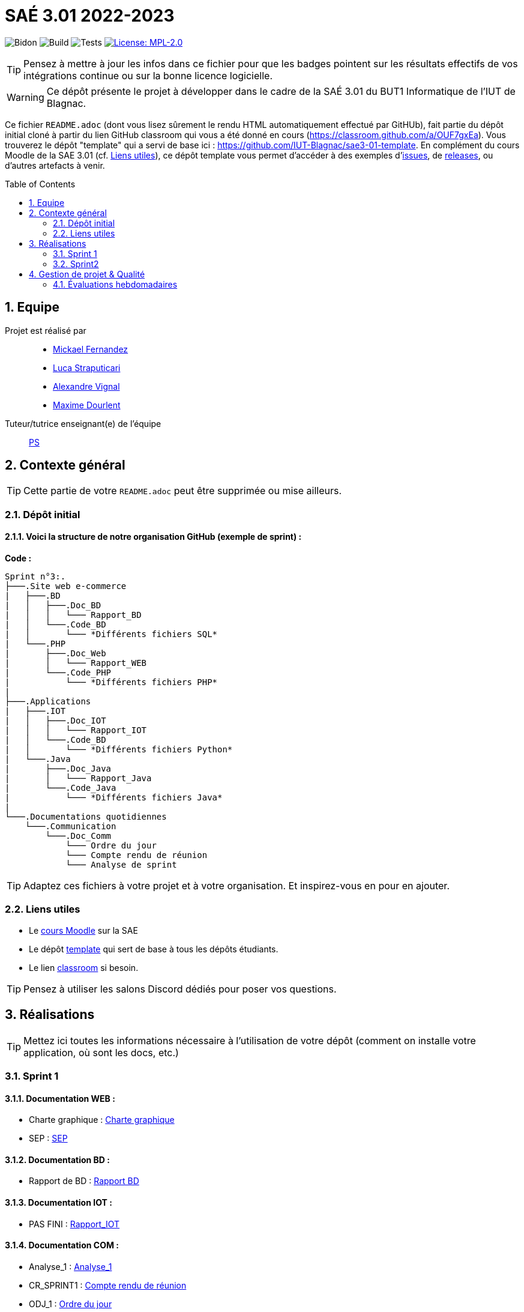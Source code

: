 = SAÉ 3.01 2022-2023
:icons: font
:models: models
:experimental:
:incremental:
:numbered:
:toc: macro
:window: _blank
:correction!:

// Useful definitions
:asciidoc: http://www.methods.co.nz/asciidoc[AsciiDoc]
:icongit: icon:git[]
:git: http://git-scm.com/[{icongit}]
:plantuml: https://plantuml.com/fr/[plantUML]
:vscode: https://code.visualstudio.com/[VS Code]

ifndef::env-github[:icons: font]
// Specific to GitHub
ifdef::env-github[]
:correction:
:!toc-title:
:caution-caption: :fire:
:important-caption: :exclamation:
:note-caption: :paperclip:
:tip-caption: :bulb:
:warning-caption: :warning:
:icongit: Git
endif::[]

// /!\ A MODIFIER !!!
:baseURL: https://github.com/IUT-Blagnac/sae3-01-template

// Tags
image:{baseURL}/actions/workflows/blank.yml/badge.svg[Bidon] 
image:{baseURL}/actions/workflows/build.yml/badge.svg[Build] 
image:{baseURL}/actions/workflows/tests.yml/badge.svg[Tests] 
image:https://img.shields.io/badge/License-MPL%202.0-brightgreen.svg[License: MPL-2.0, link="https://opensource.org/licenses/MPL-2.0"]
//---------------------------------------------------------------

TIP: Pensez à mettre à jour les infos dans ce fichier pour que les badges pointent sur les résultats effectifs de vos intégrations continue ou sur la bonne licence logicielle.

WARNING: Ce dépôt présente le projet à développer dans le cadre de la SAÉ 3.01 du BUT1 Informatique de l'IUT de Blagnac.

Ce fichier `README.adoc` (dont vous lisez sûrement le rendu HTML automatiquement effectué par GitHUb), fait partie du dépôt initial cloné à partir du lien GitHub classroom qui vous a été donné en cours (https://classroom.github.com/a/OUF7gxEa).
Vous trouverez le dépôt "template" qui a servi de base ici : https://github.com/IUT-Blagnac/sae3-01-template. En complément du cours Moodle de la SAE 3.01 (cf. <<liensUtiles>>), ce dépôt template vous permet d'accéder à des exemples d'https://github.com/IUT-Blagnac/sae3-01-template/issues[issues], de https://github.com/IUT-Blagnac/sae3-01-template/releases[releases], ou d'autres artefacts à venir.

toc::[]

== Equipe

Projet est réalisé par::

- https://github.com/Mazlai[Mickael Fernandez]
- https://github.com/lucastrap[Luca Straputicari]
- https://github.com/AlexVignal[Alexandre Vignal]
- https://github.com/Dourlent-Maxime[Maxime Dourlent]

Tuteur/tutrice enseignant(e) de l'équipe:: mailto:patricia.stolf@univ-tlse2.fr[PS]

== Contexte général

TIP: Cette partie de votre `README.adoc` peut être supprimée ou mise ailleurs.

=== Dépôt initial

==== Voici la structure de notre organisation GitHub (exemple de sprint) :

**Code :**
```
Sprint n°3:. 
├───.Site web e-commerce
|   ├───.BD
|   │   ├───.Doc_BD
|   │   │   └─── Rapport_BD
|   │   └───.Code_BD
|   │       └─── *Différents fichiers SQL*
|   └───.PHP
|       ├───.Doc_Web
|       │   └─── Rapport_WEB
|       └───.Code_PHP
|           └─── *Différents fichiers PHP*
|
├───.Applications
|   ├───.IOT
|   │   ├───.Doc_IOT
|   │   │   └─── Rapport_IOT
|   │   └───.Code_BD
|   │       └─── *Différents fichiers Python*
|   └───.Java
|       ├───.Doc_Java
|       │   └─── Rapport_Java
|       └───.Code_Java
|           └─── *Différents fichiers Java*
|
└───.Documentations quotidiennes
    └───.Communication
        └───.Doc_Comm
            └─── Ordre du jour
            └─── Compte rendu de réunion
            └─── Analyse de sprint
```        

TIP: Adaptez ces fichiers à votre projet et à votre organisation. Et inspirez-vous en pour en ajouter.

[[liensUtiles]]
=== Liens utiles

- Le https://webetud.iut-blagnac.fr/course/view.php?id=841[cours Moodle] sur la SAE
- Le dépôt https://github.com/IUT-Blagnac/sae3-01-template[template] qui sert de base à tous les dépôts étudiants.
- Le lien https://classroom.github.com/a/OUF7gxEa[classroom] si besoin.

TIP: Pensez à utiliser les salons Discord dédiés pour poser vos questions.

== Réalisations 

TIP: Mettez ici toutes les informations nécessaire à l'utilisation de votre dépôt (comment on installe votre application, où sont les docs, etc.)

=== Sprint 1

==== *Documentation WEB* : 
    - Charte graphique : https://github.com/IUT-Blagnac/sae3-01-devapp-g2b-10/tree/master/Sprint_1/DOC_PHP/CharteGraphique.pdf[Charte graphique]
    
    - SEP :  https://github.com/IUT-Blagnac/sae3-01-devapp-g2b-10/tree/master/Sprint_1/DOC_PHP/RapportSEP.pdf[SEP]

==== *Documentation BD* : 
    - Rapport de BD :  https://github.com/IUT-Blagnac/sae3-01-devapp-g2b-10/tree/master/Sprint_1/DOC_BD/Rapport_BD.pdf[Rapport BD]

==== *Documentation IOT* : 
    - PAS FINI :  https://github.com/IUT-Blagnac/sae3-01-devapp-g2b-10/tree/master/Sprint_1/DOC_IOT[Rapport_IOT]

==== *Documentation COM* : 
    - Analyse_1 : https://github.com/IUT-Blagnac/sae3-01-devapp-g2b-10/tree/master/Sprint_1/Com/Analyse_semaine1.pdf[Analyse_1]
    
    - CR_SPRINT1 : https://github.com/IUT-Blagnac/sae3-01-devapp-g2b-10/tree/master/Sprint_1/Com/CR_SPRINT1.pdf[Compte rendu de réunion]
    
    - ODJ_1 : https://github.com/IUT-Blagnac/sae3-01-devapp-g2b-10/tree/master/Sprint_1/Com/ODJ_5_12.png[Ordre du jour]

    
=== Sprint2
==== *Documentation WEB* : 
    - Charte graphique : 
    
    - SEP :  

==== *Documentation BD* : 
    - Rapport de BD : 
    
==== *Documentation IOT* : 
    - PAS FINI : 

==== *Documentation COM* : 
    - Analyse_1 : 
    
    - CR_SPRINT1 : 
    
    - ODJ_1 : 


== Gestion de projet & Qualité

Chaque sprint (semaine) vous devrez livrer une nouvelle version de votre application (release).
Utilisez pour cela les fonctionnalités de GitHub pour les https://docs.github.com/en/repositories/releasing-projects-on-github[Releases].

De plus ce fichier `README.adoc` devra être à jour des informations suivantes :

- Version courante : https://github.com/IUT-Blagnac/sae3-01-template/releases/tag/v0.1.2[v0.1.2]
- Lien vers la doc technique
- Lien vers la doc utilisateur
- Liste des (ou lien vers les) User Stories (ToDo/Ongoing/Done) et % restant
- Tests unitaires et plans de test
- Indicateurs de qualité du code (dette technique)
- ... tout autre élément que vous jugerez utiles pour démontrer la qualité de votre application


=== Évaluations hebdomadaires

NOTE: Les notes ci-dessous sont mises à jour directement par les enseignants responsables de la compétence 5.

ifdef::env-github[]
image:https://docs.google.com/spreadsheets/d/e/2PACX-1vTc3HJJ9iSI4aa2I9a567wX1AUEmgGrQsPl7tHGSAJ_Z-lzWXwYhlhcVIhh5vCJxoxHXYKjSLetP6NS/pubchart?oid=1704009585&format=image[link=https://docs.google.com/spreadsheets/d/e/2PACX-1vTc3HJJ9iSI4aa2I9a567wX1AUEmgGrQsPl7tHGSAJ_Z-lzWXwYhlhcVIhh5vCJxoxHXYKjSLetP6NS/pubchart?oid=1704009585&format=image]
endif::[]

ifndef::env-github[]
++++
<iframe width="786" height="430" seamless frameborder="0" scrolling="no" src="https://docs.google.com/spreadsheets/d/e/2PACX-1vTc3HJJ9iSI4aa2I9a567wX1AUEmgGrQsPl7tHGSAJ_Z-lzWXwYhlhcVIhh5vCJxoxHXYKjSLetP6NS/pubchart?oid=1704009585&format=image"></iframe>
++++
endif::[]

=Sprint 3 retour :
Manque liens dans le readme. Revoir la rédaction des US dans le backlog IOT.Attention aux US sans finalités dans le backlog Ecommerce.J'ai des tâches "à réaliser" qui sont en done. Lier les tâches aux US. Organiser les release par produit plutôt que par techno... Rien sur les docs.
